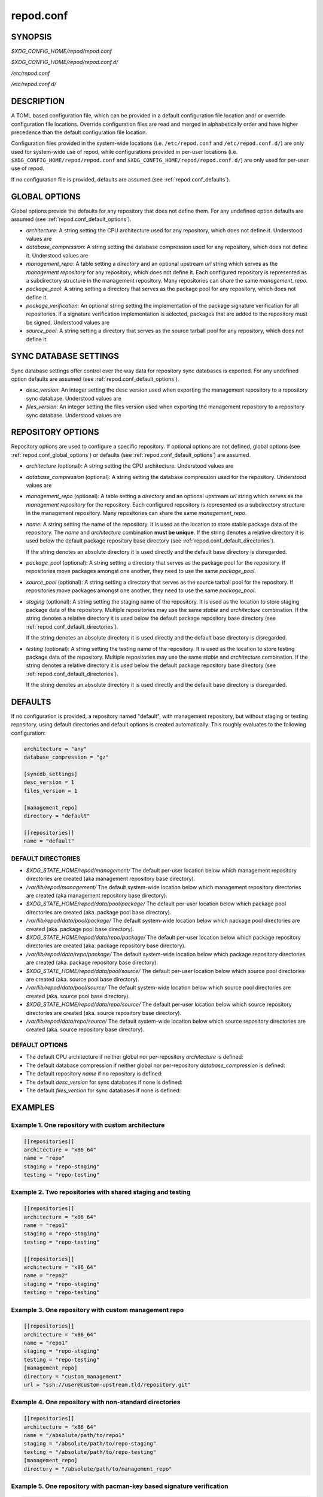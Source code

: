 .. _repod.conf:

repod.conf
----------

.. _repod.conf_synopsis:

SYNOPSIS
^^^^^^^^

*$XDG_CONFIG_HOME/repod/repod.conf*

*$XDG_CONFIG_HOME/repod/repod.conf.d/*

*/etc/repod.conf*

*/etc/repod.conf.d/*

.. _repod.conf_description:

DESCRIPTION
^^^^^^^^^^^

A TOML based configuration file, which can be provided in a default
configuration file location and/ or override configuration file locations.
Override configuration files are read and merged in alphabetically order and
have higher precedence than the default configuration file location.

Configuration files provided in the system-wide locations (i.e.
``/etc/repod.conf`` and ``/etc/repod.conf.d/``) are only used for system-wide
use of repod, while configurations provided in per-user locations (i.e.
``$XDG_CONFIG_HOME/repod/repod.conf`` and
``$XDG_CONFIG_HOME/repod/repod.conf.d/``) are only used for per-user use of
repod.

If no configuration file is provided, defaults are assumed (see
:ref:`repod.conf_defaults`).

.. _repod.conf_global_options:

GLOBAL OPTIONS
^^^^^^^^^^^^^^

Global options provide the defaults for any repository that does not define
them. For any undefined option defaults are assumed (see
:ref:`repod.conf_default_options`).

* *architecture*: A string setting the CPU architecture used for any
  repository, which does not define it.
  Understood values are

  .. program-output:: python -c "from repod.common.enums import ArchitectureEnum; print('\"' + '\", \"'.join([arch.value for arch in ArchitectureEnum]) + '\"')"

* *database_compression*: A string setting the database compression used for
  any repository, which does not define it.
  Understood values are

  .. program-output:: python -c "from repod.common.enums import CompressionTypeEnum; print('\"' + '\", \"'.join(e.value for e in CompressionTypeEnum) + '\"')"

* *management_repo*: A table setting a *directory* and an optional upstream
  *url* string which serves as the *management repository* for any repository,
  which does not define it. Each configured repository is represented as a
  subdirectory structure in the management repository. Many repositories can
  share the same *management_repo*.

* *package_pool*: A string setting a directory that serves as the package pool
  for any repository, which does not define it.

* *package_verification*: An optional string setting the implementation of the
  package signature verification for all repositories.
  If a signature verification implementation is selected, packages that are
  added to the repository must be signed.
  Understood values are

  .. program-output:: python -c "from repod.common.enums import PkgVerificationTypeEnum; print('\"' + '\", \"'.join(e.value for e in PkgVerificationTypeEnum) + '\"')"

* *source_pool*: A string setting a directory that serves as the source tarball
  pool for any repository, which does not define it.

.. _repod.conf_syncdb_settings:

SYNC DATABASE SETTINGS
^^^^^^^^^^^^^^^^^^^^^^

Sync database settings offer control over the way data for repository sync
databases is exported. For any undefined option defaults are assumed (see
:ref:`repod.conf_default_options`).

* *desc_version*: An integer setting the desc version used when exporting the
  management repository to a repository sync database.
  Understood values are

  .. program-output:: python -c "from repod.common.enums import PackageDescVersionEnum; print(', '.join(str(e.value) for e in PackageDescVersionEnum))"

* *files_version*: An integer setting the files version used when exporting the
  management repository to a repository sync database.
  Understood values are

  .. program-output:: python -c "from repod.common.enums import FilesVersionEnum; print(', '.join(str(e.value) for e in FilesVersionEnum))"

.. _repod.conf_repository_options:

REPOSITORY OPTIONS
^^^^^^^^^^^^^^^^^^

Repository options are used to configure a specific repository. If optional
options are not defined, global options (see :ref:`repod.conf_global_options`)
or defaults (see :ref:`repod.conf_default_options`) are assumed.

* *architecture* (optional): A string setting the CPU architecture.
  Understood values are

  .. program-output:: python -c "from repod.common.enums import ArchitectureEnum; print('\"' + '\", \"'.join([arch.value for arch in ArchitectureEnum]) + '\"')"

* *database_compression* (optional): A string setting the database compression used for
  the repository.
  Understood values are

  .. program-output:: python -c "from repod.common.enums import CompressionTypeEnum; print('\"' + '\", \"'.join(e.value for e in CompressionTypeEnum) + '\"')"

* *management_repo* (optional): A table setting a *directory* and an optional
  upstream *url* string which serves as the *management repository* for the
  repository. Each configured repository is represented as a subdirectory
  structure in the management repository. Many repositories can share the same
  *management_repo*.

* *name*: A string setting the name of the repository. It is used as the
  location to store stable package data of the repository.
  The *name* and *architecture* combination **must be unique**.
  If the string denotes a relative directory it is used below the default
  package repository base directory (see
  :ref:`repod.conf_default_directories`).

  If the string denotes an absolute directory it is used directly and the
  default base directory is disregarded.

* *package_pool* (optional): A string setting a directory that serves as the
  package pool for the repository. If repositories move packages amongst one
  another, they need to use the same *package_pool*.

* *source_pool* (optional): A string setting a directory that serves as the
  source tarball pool for the repository. If repositories move packages amongst
  one another, they need to use the same *package_pool*.

* *staging* (optional): A string setting the staging name of the repository. It
  is used as the location to store staging package data of the repository.
  Multiple repositories may use the same *stable* and *architecture*
  combination. If the string denotes a relative directory it is used below the
  default package repository base directory (see
  :ref:`repod.conf_default_directories`).

  If the string denotes an absolute directory it is used directly and the
  default base directory is disregarded.

* *testing* (optional): A string setting the testing name of the repository. It
  is used as the location to store testing package data of the repository.
  Multiple repositories may use the same *stable* and *architecture*
  combination. If the string denotes a relative directory it is used below the
  default package repository base directory (see
  :ref:`repod.conf_default_directories`).

  If the string denotes an absolute directory it is used directly and the
  default base directory is disregarded.

.. _repod.conf_defaults:

DEFAULTS
^^^^^^^^

If no configuration is provided, a repository named "default", with management
repository, but without staging or testing repository, using default
directories and default options is created automatically. This roughly
evaluates to the following configuration:

.. code:: toml

  architecture = "any"
  database_compression = "gz"

  [syncdb_settings]
  desc_version = 1
  files_version = 1

  [management_repo]
  directory = "default"

  [[repositories]]
  name = "default"

.. _repod.conf_default_directories:

DEFAULT DIRECTORIES
"""""""""""""""""""

* *$XDG_STATE_HOME/repod/management/* The default per-user location below which
  management repository directories are created (aka management repository base
  directory).

* */var/lib/repod/management/* The default system-wide location below which
  management repository directories are created (aka management repository base
  directory).

* *$XDG_STATE_HOME/repod/data/pool/package/* The default per-user location
  below which package pool directories are created (aka. package pool base
  directory).

* */var/lib/repod/data/pool/package/* The default system-wide location below
  which package pool directories are created (aka. package pool base
  directory).

* *$XDG_STATE_HOME/repod/data/repo/package/* The default per-user location
  below which package repository directories are created (aka. package
  repository base directory).

* */var/lib/repod/data/repo/package/* The default system-wide location below
  which package repository directories are created (aka. package repository
  base directory).

* *$XDG_STATE_HOME/repod/data/pool/source/* The default per-user location below
  which source pool directories are created (aka. source pool base directory).

* */var/lib/repod/data/pool/source/* The default system-wide location below
  which source pool directories are created (aka. source pool base directory).

* *$XDG_STATE_HOME/repod/data/repo/source/* The default per-user location below
  which source repository directories are created (aka. source repository base
  directory).

* */var/lib/repod/data/repo/source/* The default system-wide location below
  which source repository directories are created (aka. source repository base
  directory).

.. _repod.conf_default_options:

DEFAULT OPTIONS
"""""""""""""""

* The default CPU architecture if neither global nor per-repository
  *architecture* is defined:

  .. program-output:: python -c "from repod.config.defaults import DEFAULT_ARCHITECTURE; print('\"' + DEFAULT_ARCHITECTURE.value + '\"')"

* The default database compression if neither global nor per-repository
  *database_compression* is defined:

  .. program-output:: python -c "from repod.config.defaults import DEFAULT_DATABASE_COMPRESSION; print('\"' + DEFAULT_DATABASE_COMPRESSION.value + '\"')"

* The default repository *name* if no repository is defined:

  .. program-output:: python -c "from repod.config.defaults import DEFAULT_NAME; print('\"' + DEFAULT_NAME + '\"')"

* The default *desc_version* for sync databases if none is defined:

  .. program-output:: python -c "from repod.common.enums import PackageDescVersionEnum; print(PackageDescVersionEnum.DEFAULT.value)"

* The default *files_version* for sync databases if none is defined:

  .. program-output:: python -c "from repod.common.enums import FilesVersionEnum; print(FilesVersionEnum.DEFAULT.value)"

EXAMPLES
^^^^^^^^

Example 1. One repository with custom architecture
""""""""""""""""""""""""""""""""""""""""""""""""""

.. code:: toml

  [[repositories]]
  architecture = "x86_64"
  name = "repo"
  staging = "repo-staging"
  testing = "repo-testing"

Example 2. Two repositories with shared staging and testing
"""""""""""""""""""""""""""""""""""""""""""""""""""""""""""

.. code:: toml

  [[repositories]]
  architecture = "x86_64"
  name = "repo1"
  staging = "repo-staging"
  testing = "repo-testing"

  [[repositories]]
  architecture = "x86_64"
  name = "repo2"
  staging = "repo-staging"
  testing = "repo-testing"

Example 3. One repository with custom management repo
"""""""""""""""""""""""""""""""""""""""""""""""""""""

.. code:: toml

  [[repositories]]
  architecture = "x86_64"
  name = "repo1"
  staging = "repo-staging"
  testing = "repo-testing"
  [management_repo]
  directory = "custom_management"
  url = "ssh://user@custom-upstream.tld/repository.git"

Example 4. One repository with non-standard directories
"""""""""""""""""""""""""""""""""""""""""""""""""""""""

.. code:: toml

  [[repositories]]
  architecture = "x86_64"
  name = "/absolute/path/to/repo1"
  staging = "/absolute/path/to/repo-staging"
  testing = "/absolute/path/to/repo-testing"
  [management_repo]
  directory = "/absolute/path/to/management_repo"

Example 5. One repository with pacman-key based signature verification
""""""""""""""""""""""""""""""""""""""""""""""""""""""""""""""""""""""

.. code:: toml

  package_verification = "pacman-key"

  [[repositories]]
  architecture = "x86_64"
  name = "repo1"
  debug = "repo-debug"
  staging = "repo-staging"
  testing = "repo-testing"

SEE ALSO
^^^^^^^^

``repod-file(1)``, ``pacman(8)``, ``pacman-key(8)``
